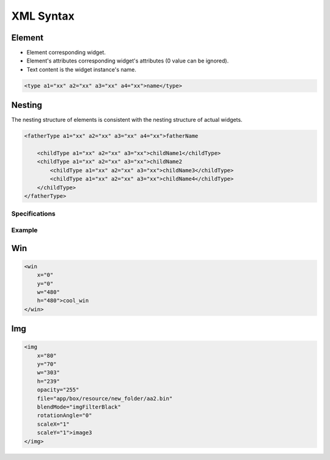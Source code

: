 ==========
XML Syntax
==========

Element
-------

- Element corresponding widget.
- Element's attributes corresponding widget's attributes (0 value can be ignored).
- Text content is the widget instance's name.

.. code-block:: xml

   <type a1="xx" a2="xx" a3="xx" a4="xx">name</type> 

Nesting
-------

The nesting structure of elements is consistent with the nesting structure of actual widgets.

.. raw:: html

   <style>
   .center {
       display: flex;
       justify-content: center;
   }
   </style>

.. raw:: html

   <div class="center">

.. mermaid::

   graph TD;
       fatherName --> childName1;
       fatherName --> childName2;
       childName2 --> childName3;
       childName2 --> childName4;

.. raw:: html

   </div>

.. code-block:: xml

   <fatherType a1="xx" a2="xx" a3="xx" a4="xx">fatherName 

       <childType a1="xx" a2="xx" a3="xx">childName1</childType> 
       <childType a1="xx" a2="xx" a3="xx">childName2
           <childType a1="xx" a2="xx" a3="xx">childName3</childType> 
           <childType a1="xx" a2="xx" a3="xx">childName4</childType> 
       </childType> 
   </fatherType> 

Specifications
==============
==============  ==========  ==========  ==========  ==========  ==========  ==========  ==========  ==========  ==========  ==========  ==========  ==========  ==========  ==========  ==========  ==========  ==========  ==========
Element         Attributes                                                                                                         
==============  ==========  ==========  ==========  ==========  ==========  ==========  ==========  ==========  ==========  ==========  ==========  ==========  ==========  ==========  ==========  ==========  ==========  ==========
win             x           y           w           h           hidden
textbox         x           y           w           h           text        font        fontSize    color       mode        inputable
img             x           y           w           h           scaleX      scaleY      rotationAngle blendMode  opacity     file        folder      duration
seekbar         x           y           w           h           folder      picture     orientation centralX    centralY    startDegree endDegree   reverse     blendMode   opacity
tabview         x           y           w           h           transition
tab             x           y           w           h           idx         idy
curtainview     x           y           w           h           transition
curtain         x           y           w           h           scope       orientation transition
icon            x           y           w           h           font        picture     highlightPicture fontColor  fontSize    text        textX       textY       pictureX    pictureY    mode        blendMode   opacity
script                              file
switch          x           y           w           h           picture     highlightPicture clickedPicture clickedHighlightPicture pictureX  pictureY    blendMode   opacity     mode        duration
page            x           y           w           h
screen                              w           h
grid            x           y           rowNumber   colNumber   rowGap      colGap
gallery         x           y           w           h           folder      mainBg      centerBg    centerPercent sideScale   sidePosPercent blendMode opacity
animateTransform                        type        from        to          dur         repeatCount
motorizedCurtain x           y           w           h           switchOpen  switchClose switchPause
keyboard                            ime
multiLevel
onClick                             type        to          id1         id2
backIcon        x           y           w           h           picture     highlightPicture
==============  ==========  ==========  ==========  ==========  ==========  ==========  ==========  ==========  ==========  ==========  ==========  ==========  ==========  ==========  ==========  ==========  ==========  ==========

=================  ===================  ==============================  =====  =====  ====  ====  ====
Attribute          brief                values                          
=================  ===================  ==============================  =====  =====  ====  ====  ====
x                  Relative left        number
y                  Relative up          number
w                  Width                number
h                  Height               number
hidden             Not display          hidden
text               Text string          string
font               Font file            file path
fontSize           Font size            number
color              RGB hexadecimal color #RRGGBB
mode(textbox)      text effect          truncate | verticalscroll | horizontalscroll | transition
mode(icon)         press highlight      normal | fade | scale | fadeScale | array
mode(switch)       press highlight      array
inputable          Soft heyboard        boolean
scaleX             Horizontal scaling rate number
scaleY             Vertical scaling rate number
rotationAngle      Rotation angle       number
blendMode          Image blending modes imgBypassMode | imgFilterBlack | imgSrcOverMode | imgCoverMode
opacity            Opacity 0~255        number
file               File path            string
folder             Folder path          string
duration           Animation duration in ms number
picture            Image file path      string
orientation(seekbar) Orientation         vertical | V | horizontal | H | arc
orientation(curtain) middle             up | down | left | right
centralX           arc's center         number
centralY           arc's center         number
startDegree        arc's start degree   number
endDegree          arc's end degree     number
transition         Transition Effects   normal | fade | scale | fadeScale
idx                Horizontal index     number
idy                Vertical index       number
scope              Scope rate(0~1)      number
highlightPicture   highlight image file path string
fontColor          RGB hexadecimal color #RRGGBB
textX              Text relative left   number
textY              Text relative up     number
pictureX           Picture relative left number
pictureY           Picture relative up  number
rowNumber          Number of rows       number
colNumber          Number of columns    number
rowGap             Gap between rows     number
colGap             Gap between columns  number
mainBg             Main background image file path string
centerBg           background image of the center main image file path string
centerPercent      Proportion of the center area number
sideScale          Default scaling ratio of the side image number
sidePosPercent     Percentage position of the side image number
type(animateTransform) Animation type   rotate
from               Animation starting value number
to(animateTransform) Animation target value number
dur                Animation duration   number
repeatCount        Animation repeat count number
switchOpen         Motorized curtain's opening button's tag name string
switchClose        Motorized curtain's closeing button's tag name string
switchOpen         Motorized curtain's pausing button's tag name string
ime                input method editor  null | pinyin
type(onClick)      action triggered by the click event jump | control
type(onClick)      action triggered by the click event jump | control
to(onClick)        target               light | multiLevel
id1                main parameter       number
id2                Secondary parameter  number
=================  ===================  ==============================  =====  =====  ====  ====  ====
Example
=======

Win 
---

.. code-block:: xml

   <win
       x="0"
       y="0"
       w="480"
       h="480">cool_win
   </win>

Img 
---

.. code-block:: xml

   <img
       x="80"
       y="70"
       w="303"
       h="239"
       opacity="255"
       file="app/box/resource/new_folder/aa2.bin"
       blendMode="imgFilterBlack"
       rotationAngle="0"
       scaleX="1"
       scaleY="1">image3
   </img>